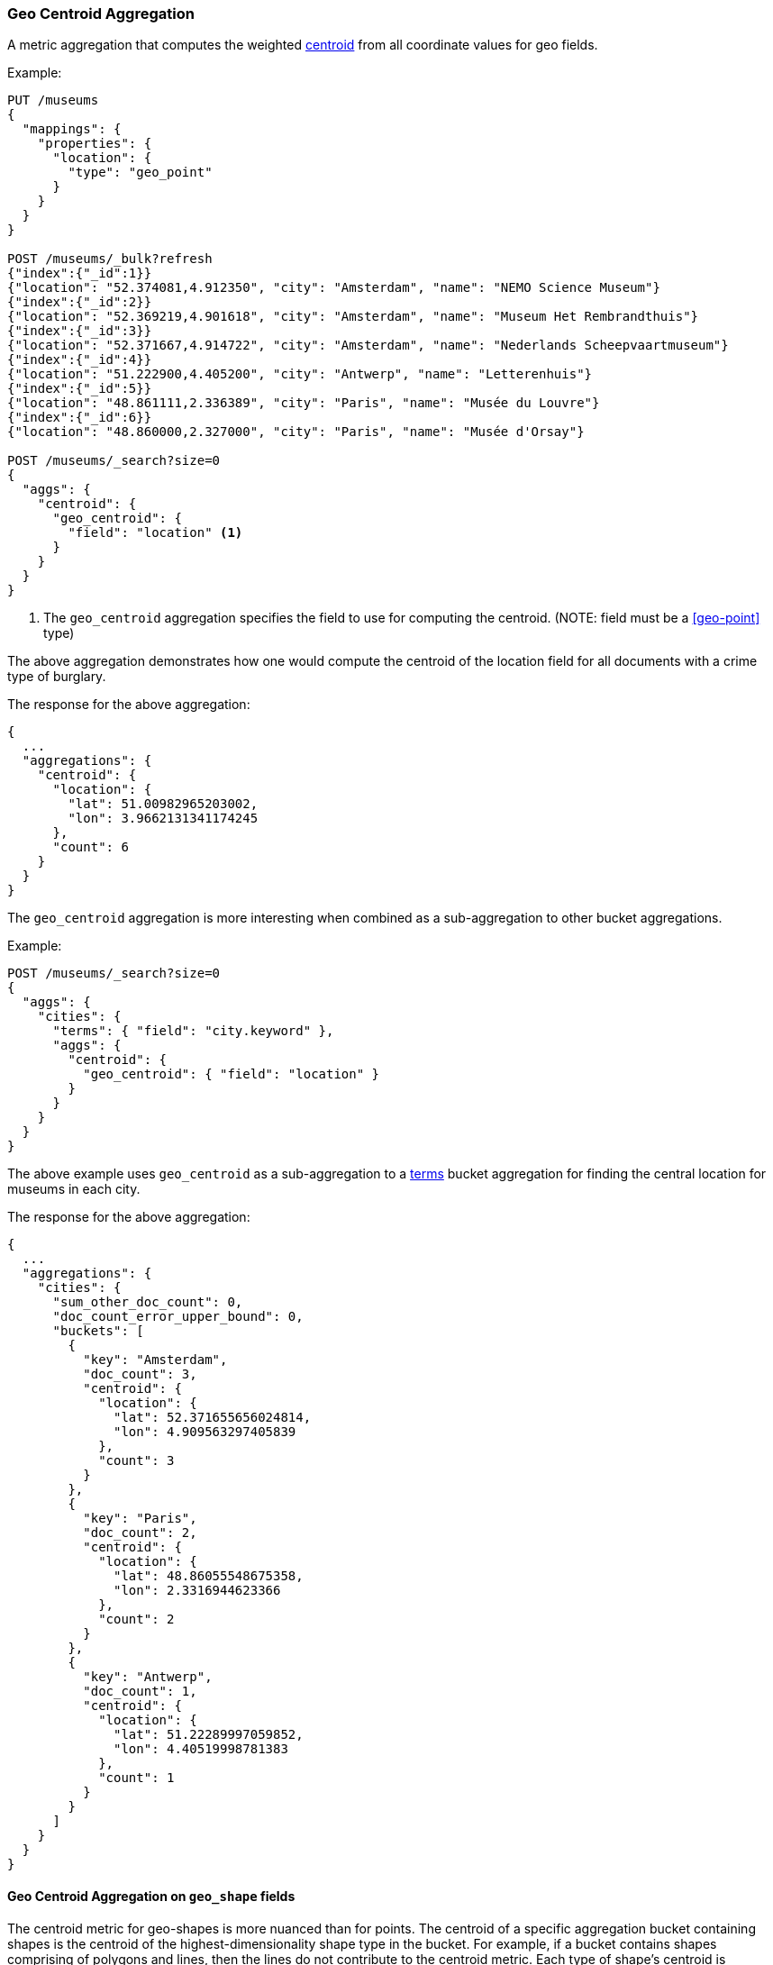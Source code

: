 [[search-aggregations-metrics-geocentroid-aggregation]]
=== Geo Centroid Aggregation

A metric aggregation that computes the weighted https://en.wikipedia.org/wiki/Centroid[centroid] from all coordinate values for geo fields.

Example:

[source,console]
--------------------------------------------------
PUT /museums
{
  "mappings": {
    "properties": {
      "location": {
        "type": "geo_point"
      }
    }
  }
}

POST /museums/_bulk?refresh
{"index":{"_id":1}}
{"location": "52.374081,4.912350", "city": "Amsterdam", "name": "NEMO Science Museum"}
{"index":{"_id":2}}
{"location": "52.369219,4.901618", "city": "Amsterdam", "name": "Museum Het Rembrandthuis"}
{"index":{"_id":3}}
{"location": "52.371667,4.914722", "city": "Amsterdam", "name": "Nederlands Scheepvaartmuseum"}
{"index":{"_id":4}}
{"location": "51.222900,4.405200", "city": "Antwerp", "name": "Letterenhuis"}
{"index":{"_id":5}}
{"location": "48.861111,2.336389", "city": "Paris", "name": "Musée du Louvre"}
{"index":{"_id":6}}
{"location": "48.860000,2.327000", "city": "Paris", "name": "Musée d'Orsay"}

POST /museums/_search?size=0
{
  "aggs": {
    "centroid": {
      "geo_centroid": {
        "field": "location" <1>
      }
    }
  }
}
--------------------------------------------------

<1> The `geo_centroid` aggregation specifies the field to use for computing the centroid. (NOTE: field must be a <<geo-point>> type)

The above aggregation demonstrates how one would compute the centroid of the location field for all documents with a crime type of burglary.

The response for the above aggregation:

[source,console-result]
--------------------------------------------------
{
  ...
  "aggregations": {
    "centroid": {
      "location": {
        "lat": 51.00982965203002,
        "lon": 3.9662131341174245
      },
      "count": 6
    }
  }
}
--------------------------------------------------
// TESTRESPONSE[s/\.\.\./"took": $body.took,"_shards": $body._shards,"hits":$body.hits,"timed_out":false,/]

The `geo_centroid` aggregation is more interesting when combined as a sub-aggregation to other bucket aggregations.

Example:

[source,console]
--------------------------------------------------
POST /museums/_search?size=0
{
  "aggs": {
    "cities": {
      "terms": { "field": "city.keyword" },
      "aggs": {
        "centroid": {
          "geo_centroid": { "field": "location" }
        }
      }
    }
  }
}
--------------------------------------------------
// TEST[continued]

The above example uses `geo_centroid` as a sub-aggregation to a
<<search-aggregations-bucket-terms-aggregation, terms>> bucket aggregation
for finding the central location for museums in each city.

The response for the above aggregation:

[source,console-result]
--------------------------------------------------
{
  ...
  "aggregations": {
    "cities": {
      "sum_other_doc_count": 0,
      "doc_count_error_upper_bound": 0,
      "buckets": [
        {
          "key": "Amsterdam",
          "doc_count": 3,
          "centroid": {
            "location": {
              "lat": 52.371655656024814,
              "lon": 4.909563297405839
            },
            "count": 3
          }
        },
        {
          "key": "Paris",
          "doc_count": 2,
          "centroid": {
            "location": {
              "lat": 48.86055548675358,
              "lon": 2.3316944623366
            },
            "count": 2
          }
        },
        {
          "key": "Antwerp",
          "doc_count": 1,
          "centroid": {
            "location": {
              "lat": 51.22289997059852,
              "lon": 4.40519998781383
            },
            "count": 1
          }
        }
      ]
    }
  }
}
--------------------------------------------------
// TESTRESPONSE[s/\.\.\./"took": $body.took,"_shards": $body._shards,"hits":$body.hits,"timed_out":false,/]


[discrete]
[role="xpack"]
==== Geo Centroid Aggregation on `geo_shape` fields

The centroid metric for geo-shapes is more nuanced than for points. The centroid of a specific aggregation bucket
containing shapes is the centroid of the highest-dimensionality shape type in the bucket. For example, if a bucket contains
shapes comprising of polygons and lines, then the lines do not contribute to the centroid metric. Each type of shape's
centroid is calculated differently. Envelopes and circles ingested via the <<ingest-circle-processor>> are treated
as polygons.

|===
|Geometry Type | Centroid Calculation

|[Multi]Point
|equally weighted average of all the coordinates

|[Multi]LineString
|a weighted average of all the centroids of each segment, where the weight of each segment is its length in degrees

|[Multi]Polygon
|a weighted average of all the centroids of all the triangles of a polygon where the triangles are formed by every two consecutive vertices and the starting-point.
 holes have negative weights. weights represent the area of the triangle in deg^2 calculated

|GeometryCollection
|The centroid of all the underlying geometries with the highest dimension. If Polygons and Lines and/or Points, then lines and/or points are ignored.
 If Lines and Points, then points are ignored
|===

Example:

[source,console]
--------------------------------------------------
PUT /places
{
  "mappings": {
    "properties": {
      "geometry": {
        "type": "geo_shape"
      }
    }
  }
}

POST /places/_bulk?refresh
{"index":{"_id":1}}
{"name": "NEMO Science Museum", "geometry": "POINT(4.912350 52.374081)" }
{"index":{"_id":2}}
{"name": "Sportpark De Weeren", "geometry": { "type": "Polygon", "coordinates": [ [ [ 4.965305328369141, 52.39347642069457 ], [ 4.966979026794433, 52.391721758934835 ], [ 4.969425201416015, 52.39238958618537 ], [ 4.967944622039794, 52.39420969150824 ], [ 4.965305328369141, 52.39347642069457 ] ] ] } }

POST /places/_search?size=0
{
  "aggs": {
    "centroid": {
      "geo_centroid": {
        "field": "geometry"
      }
    }
  }
}
--------------------------------------------------
// TEST

[source,console-result]
--------------------------------------------------
{
  ...
  "aggregations": {
    "centroid": {
      "location": {
        "lat": 52.39296147599816,
        "lon": 4.967404240742326
      },
      "count": 2
    }
  }
}
--------------------------------------------------
// TESTRESPONSE[s/\.\.\./"took": $body.took,"_shards": $body._shards,"hits":$body.hits,"timed_out":false,/]


[WARNING]
.Using `geo_centroid` as a sub-aggregation of `geohash_grid`
====
The <<search-aggregations-bucket-geohashgrid-aggregation,`geohash_grid`>>
aggregation places documents, not individual geo-points, into buckets. If a
document's `geo_point` field contains <<array,multiple values>>, the document
could be assigned to multiple buckets, even if one or more of its geo-points are
outside the bucket boundaries.

If a `geocentroid` sub-aggregation is also used, each centroid is calculated
using all geo-points in a bucket, including those outside the bucket boundaries.
This can result in centroids outside of bucket boundaries.
====
